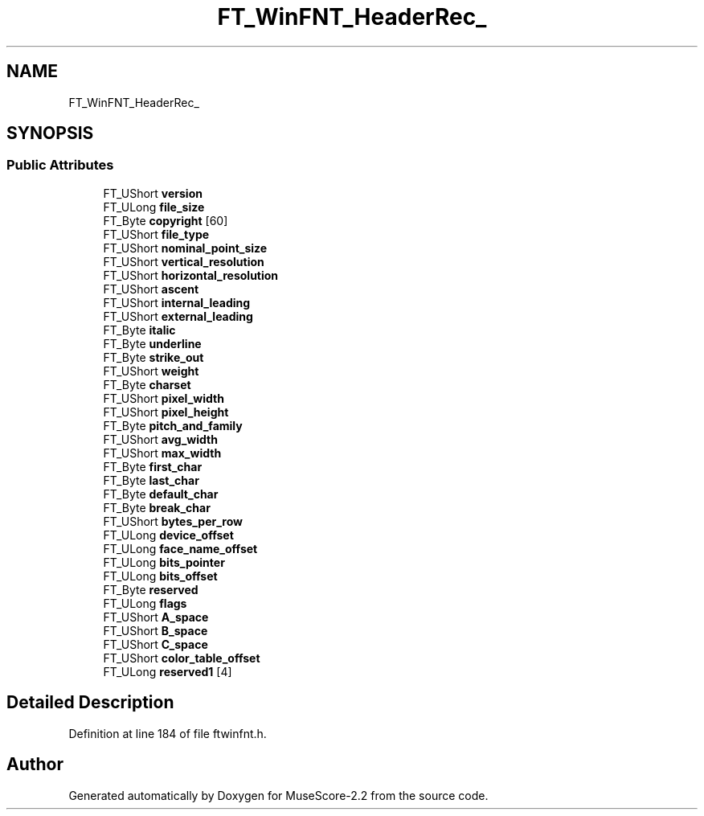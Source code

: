 .TH "FT_WinFNT_HeaderRec_" 3 "Mon Jun 5 2017" "MuseScore-2.2" \" -*- nroff -*-
.ad l
.nh
.SH NAME
FT_WinFNT_HeaderRec_
.SH SYNOPSIS
.br
.PP
.SS "Public Attributes"

.in +1c
.ti -1c
.RI "FT_UShort \fBversion\fP"
.br
.ti -1c
.RI "FT_ULong \fBfile_size\fP"
.br
.ti -1c
.RI "FT_Byte \fBcopyright\fP [60]"
.br
.ti -1c
.RI "FT_UShort \fBfile_type\fP"
.br
.ti -1c
.RI "FT_UShort \fBnominal_point_size\fP"
.br
.ti -1c
.RI "FT_UShort \fBvertical_resolution\fP"
.br
.ti -1c
.RI "FT_UShort \fBhorizontal_resolution\fP"
.br
.ti -1c
.RI "FT_UShort \fBascent\fP"
.br
.ti -1c
.RI "FT_UShort \fBinternal_leading\fP"
.br
.ti -1c
.RI "FT_UShort \fBexternal_leading\fP"
.br
.ti -1c
.RI "FT_Byte \fBitalic\fP"
.br
.ti -1c
.RI "FT_Byte \fBunderline\fP"
.br
.ti -1c
.RI "FT_Byte \fBstrike_out\fP"
.br
.ti -1c
.RI "FT_UShort \fBweight\fP"
.br
.ti -1c
.RI "FT_Byte \fBcharset\fP"
.br
.ti -1c
.RI "FT_UShort \fBpixel_width\fP"
.br
.ti -1c
.RI "FT_UShort \fBpixel_height\fP"
.br
.ti -1c
.RI "FT_Byte \fBpitch_and_family\fP"
.br
.ti -1c
.RI "FT_UShort \fBavg_width\fP"
.br
.ti -1c
.RI "FT_UShort \fBmax_width\fP"
.br
.ti -1c
.RI "FT_Byte \fBfirst_char\fP"
.br
.ti -1c
.RI "FT_Byte \fBlast_char\fP"
.br
.ti -1c
.RI "FT_Byte \fBdefault_char\fP"
.br
.ti -1c
.RI "FT_Byte \fBbreak_char\fP"
.br
.ti -1c
.RI "FT_UShort \fBbytes_per_row\fP"
.br
.ti -1c
.RI "FT_ULong \fBdevice_offset\fP"
.br
.ti -1c
.RI "FT_ULong \fBface_name_offset\fP"
.br
.ti -1c
.RI "FT_ULong \fBbits_pointer\fP"
.br
.ti -1c
.RI "FT_ULong \fBbits_offset\fP"
.br
.ti -1c
.RI "FT_Byte \fBreserved\fP"
.br
.ti -1c
.RI "FT_ULong \fBflags\fP"
.br
.ti -1c
.RI "FT_UShort \fBA_space\fP"
.br
.ti -1c
.RI "FT_UShort \fBB_space\fP"
.br
.ti -1c
.RI "FT_UShort \fBC_space\fP"
.br
.ti -1c
.RI "FT_UShort \fBcolor_table_offset\fP"
.br
.ti -1c
.RI "FT_ULong \fBreserved1\fP [4]"
.br
.in -1c
.SH "Detailed Description"
.PP 
Definition at line 184 of file ftwinfnt\&.h\&.

.SH "Author"
.PP 
Generated automatically by Doxygen for MuseScore-2\&.2 from the source code\&.
